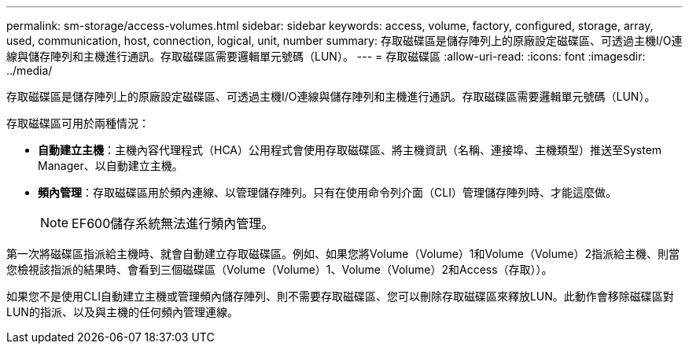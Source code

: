 ---
permalink: sm-storage/access-volumes.html 
sidebar: sidebar 
keywords: access, volume, factory, configured, storage, array, used, communication, host, connection, logical, unit, number 
summary: 存取磁碟區是儲存陣列上的原廠設定磁碟區、可透過主機I/O連線與儲存陣列和主機進行通訊。存取磁碟區需要邏輯單元號碼（LUN）。 
---
= 存取磁碟區
:allow-uri-read: 
:icons: font
:imagesdir: ../media/


[role="lead"]
存取磁碟區是儲存陣列上的原廠設定磁碟區、可透過主機I/O連線與儲存陣列和主機進行通訊。存取磁碟區需要邏輯單元號碼（LUN）。

存取磁碟區可用於兩種情況：

* *自動建立主機*：主機內容代理程式（HCA）公用程式會使用存取磁碟區、將主機資訊（名稱、連接埠、主機類型）推送至System Manager、以自動建立主機。
* *頻內管理*：存取磁碟區用於頻內連線、以管理儲存陣列。只有在使用命令列介面（CLI）管理儲存陣列時、才能這麼做。
+
[NOTE]
====
EF600儲存系統無法進行頻內管理。

====


第一次將磁碟區指派給主機時、就會自動建立存取磁碟區。例如、如果您將Volume（Volume）1和Volume（Volume）2指派給主機、則當您檢視該指派的結果時、會看到三個磁碟區（Volume（Volume）1、Volume（Volume）2和Access（存取））。

如果您不是使用CLI自動建立主機或管理頻內儲存陣列、則不需要存取磁碟區、您可以刪除存取磁碟區來釋放LUN。此動作會移除磁碟區對LUN的指派、以及與主機的任何頻內管理連線。
